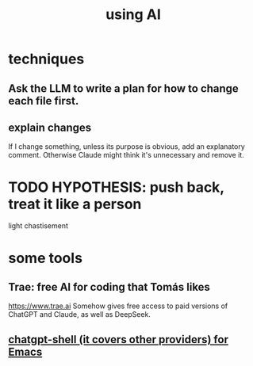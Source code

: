 :PROPERTIES:
:ID:       62d7c9c4-2022-4391-9770-cbd185d0becb
:END:
#+title: using AI
* techniques
** Ask the LLM to write a plan for how to change each file first.
** explain changes
   If I change something, unless its purpose is obvious,
   add an explanatory comment.
   Otherwise Claude might think it's unnecessary and remove it.
* TODO HYPOTHESIS: push back, treat it like a person
  light chastisement
* some tools
** Trae: free AI for coding that Tomás likes
   https://www.trae.ai
   Somehow gives free access to paid versions of ChatGPT and Claude,
   as well as DeepSeek.
** [[id:51e8e65f-1f82-4c79-8d8b-613eb785b79f][chatgpt-shell (it covers other providers) for Emacs]]
